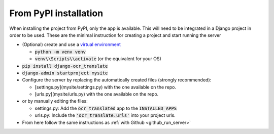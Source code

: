 From PyPI installation
----------------------

When installing the project from PyPI, only the app is available.
This will need to be integrated in a Django project in order to be used.
These are the minimal instruction for creating a project and start running the server

- (Optional) create and use a `virtual environment <https://docs.python.org/3/library/venv.html>`_

  - :code:`python -m venv venv`
  - :code:`venv\\Scripts\\activate` (or the equivalent for your OS)

- :code:`pip install django-ocr_translate`
- :code:`django-admin startproject mysite`
- Configure the server by replacing the automatically created files (strongly recommended):

  - [settings.py](mysite/settings.py) with the one available on the repo.
  - [urls.py](mysite/urls.py) with the one available on the repo.

- or by manually editing the files:

  - settings.py: Add the :code:`ocr_translated` app to the :code:`INSTALLED_APPS`
  - urls.py: Include the :code:`'ocr_translate.urls'` into your project urls.

- From here follow the same instructions as :ref:`with Github <github_run_server>`

